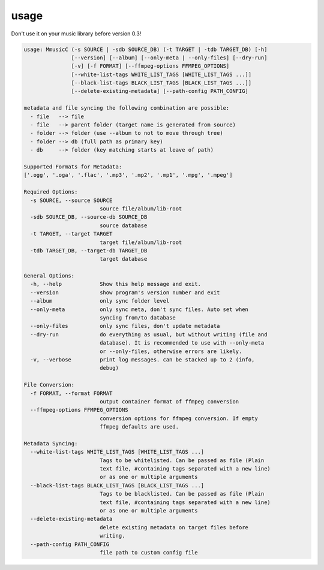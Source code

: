 usage
=====

Don't use it on your music library before version 0.3!

.. code-block:: none

    usage: MmusicC (-s SOURCE | -sdb SOURCE_DB) (-t TARGET | -tdb TARGET_DB) [-h]
                   [--version] [--album] [--only-meta | --only-files] [--dry-run]
                   [-v] [-f FORMAT] [--ffmpeg-options FFMPEG_OPTIONS]
                   [--white-list-tags WHITE_LIST_TAGS [WHITE_LIST_TAGS ...]]
                   [--black-list-tags BLACK_LIST_TAGS [BLACK_LIST_TAGS ...]]
                   [--delete-existing-metadata] [--path-config PATH_CONFIG]

    metadata and file syncing the following combination are possible:
      - file   --> file
      - file   --> parent folder (target name is generated from source)
      - folder --> folder (use --album to not to move through tree)
      - folder --> db (full path as primary key)
      - db     --> folder (key matching starts at leave of path)

    Supported Formats for Metadata:
    ['.ogg', '.oga', '.flac', '.mp3', '.mp2', '.mp1', '.mpg', '.mpeg']

    Required Options:
      -s SOURCE, --source SOURCE
                            source file/album/lib-root
      -sdb SOURCE_DB, --source-db SOURCE_DB
                            source database
      -t TARGET, --target TARGET
                            target file/album/lib-root
      -tdb TARGET_DB, --target-db TARGET_DB
                            target database

    General Options:
      -h, --help            Show this help message and exit.
      --version             show program's version number and exit
      --album               only sync folder level
      --only-meta           only sync meta, don't sync files. Auto set when
                            syncing from/to database
      --only-files          only sync files, don't update metadata
      --dry-run             do everything as usual, but without writing (file and
                            database). It is recommended to use with --only-meta
                            or --only-files, otherwise errors are likely.
      -v, --verbose         print log messages. can be stacked up to 2 (info,
                            debug)

    File Conversion:
      -f FORMAT, --format FORMAT
                            output container format of ffmpeg conversion
      --ffmpeg-options FFMPEG_OPTIONS
                            conversion options for ffmpeg conversion. If empty
                            ffmpeg defaults are used.

    Metadata Syncing:
      --white-list-tags WHITE_LIST_TAGS [WHITE_LIST_TAGS ...]
                            Tags to be whitelisted. Can be passed as file (Plain
                            text file, #containing tags separated with a new line)
                            or as one or multiple arguments
      --black-list-tags BLACK_LIST_TAGS [BLACK_LIST_TAGS ...]
                            Tags to be blacklisted. Can be passed as file (Plain
                            text file, #containing tags separated with a new line)
                            or as one or multiple arguments
      --delete-existing-metadata
                            delete existing metadata on target files before
                            writing.
      --path-config PATH_CONFIG
                            file path to custom config file
